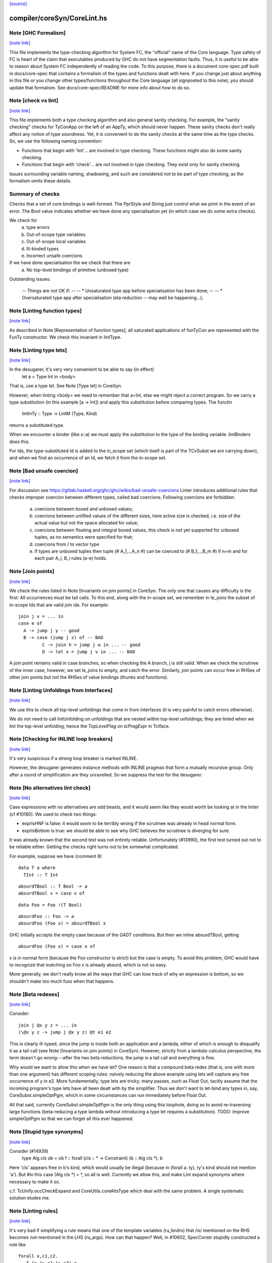 `[source] <https://gitlab.haskell.org/ghc/ghc/tree/master/compiler/coreSyn/CoreLint.hs>`_

compiler/coreSyn/CoreLint.hs
============================


Note [GHC Formalism]
~~~~~~~~~~~~~~~~~~~~

`[note link] <https://gitlab.haskell.org/ghc/ghc/tree/master/compiler/coreSyn/CoreLint.hs#L78>`__

This file implements the type-checking algorithm for System FC, the "official"
name of the Core language. Type safety of FC is heart of the claim that
executables produced by GHC do not have segmentation faults. Thus, it is
useful to be able to reason about System FC independently of reading the code.
To this purpose, there is a document core-spec.pdf built in docs/core-spec that
contains a formalism of the types and functions dealt with here. If you change
just about anything in this file or you change other types/functions throughout
the Core language (all signposted to this note), you should update that
formalism. See docs/core-spec/README for more info about how to do so.



Note [check vs lint]
~~~~~~~~~~~~~~~~~~~~

`[note link] <https://gitlab.haskell.org/ghc/ghc/tree/master/compiler/coreSyn/CoreLint.hs#L90>`__

This file implements both a type checking algorithm and also general sanity
checking. For example, the "sanity checking" checks for TyConApp on the left
of an AppTy, which should never happen. These sanity checks don't really
affect any notion of type soundness. Yet, it is convenient to do the sanity
checks at the same time as the type checks. So, we use the following naming
convention:

- Functions that begin with 'lint'... are involved in type checking. These
  functions might also do some sanity checking.

- Functions that begin with 'check'... are *not* involved in type checking.
  They exist only for sanity checking.

Issues surrounding variable naming, shadowing, and such are considered *not*
to be part of type checking, as the formalism omits these details.

Summary of checks
~~~~~~~~~~~~~~~~~
Checks that a set of core bindings is well-formed.  The PprStyle and String
just control what we print in the event of an error.  The Bool value
indicates whether we have done any specialisation yet (in which case we do
some extra checks).

We check for
        (a) type errors
        (b) Out-of-scope type variables
        (c) Out-of-scope local variables
        (d) Ill-kinded types
        (e) Incorrect unsafe coercions

If we have done specialisation the we check that there are
        (a) No top-level bindings of primitive (unboxed type)

Outstanding issues:

    -- Things are *not* OK if:
    --
    --  * Unsaturated type app before specialisation has been done;
    --
    --  * Oversaturated type app after specialisation (eta reduction
    --   may well be happening...);



Note [Linting function types]
~~~~~~~~~~~~~~~~~~~~~~~~~~~~~

`[note link] <https://gitlab.haskell.org/ghc/ghc/tree/master/compiler/coreSyn/CoreLint.hs#L135>`__

As described in Note [Representation of function types], all saturated
applications of funTyCon are represented with the FunTy constructor. We check
this invariant in lintType.



Note [Linting type lets]
~~~~~~~~~~~~~~~~~~~~~~~~

`[note link] <https://gitlab.haskell.org/ghc/ghc/tree/master/compiler/coreSyn/CoreLint.hs#L141>`__

In the desugarer, it's very very convenient to be able to say (in effect)
        let a = Type Int in <body>
That is, use a type let.   See Note [Type let] in CoreSyn.

However, when linting <body> we need to remember that a=Int, else we might
reject a correct program.  So we carry a type substitution (in this example
[a -> Int]) and apply this substitution before comparing types.  The functin
        lintInTy :: Type -> LintM (Type, Kind)
returns a substituted type.

When we encounter a binder (like x::a) we must apply the substitution
to the type of the binding variable.  lintBinders does this.

For Ids, the type-substituted Id is added to the in_scope set (which
itself is part of the TCvSubst we are carrying down), and when we
find an occurrence of an Id, we fetch it from the in-scope set.



Note [Bad unsafe coercion]
~~~~~~~~~~~~~~~~~~~~~~~~~~

`[note link] <https://gitlab.haskell.org/ghc/ghc/tree/master/compiler/coreSyn/CoreLint.hs#L160>`__

For discussion see https://gitlab.haskell.org/ghc/ghc/wikis/bad-unsafe-coercions
Linter introduces additional rules that checks improper coercion between
different types, called bad coercions. Following coercions are forbidden:

  (a) coercions between boxed and unboxed values;
  (b) coercions between unlifted values of the different sizes, here
      active size is checked, i.e. size of the actual value but not
      the space allocated for value;
  (c) coercions between floating and integral boxed values, this check
      is not yet supported for unboxed tuples, as no semantics were
      specified for that;
  (d) coercions from / to vector type
  (e) If types are unboxed tuples then tuple (# A_1,..,A_n #) can be
      coerced to (# B_1,..,B_m #) if n=m and for each pair A_i, B_i rules
      (a-e) holds.



Note [Join points]
~~~~~~~~~~~~~~~~~~

`[note link] <https://gitlab.haskell.org/ghc/ghc/tree/master/compiler/coreSyn/CoreLint.hs#L178>`__

We check the rules listed in Note [Invariants on join points] in CoreSyn. The
only one that causes any difficulty is the first: All occurrences must be tail
calls. To this end, along with the in-scope set, we remember in le_joins the
subset of in-scope Ids that are valid join ids. For example:

::

  join j x = ... in
  case e of
    A -> jump j y -- good
    B -> case (jump j z) of -- BAD
           C -> join h = jump j w in ... -- good
           D -> let x = jump j v in ... -- BAD

..

A join point remains valid in case branches, so when checking the A
branch, j is still valid. When we check the scrutinee of the inner
case, however, we set le_joins to empty, and catch the
error. Similarly, join points can occur free in RHSes of other join
points but not the RHSes of value bindings (thunks and functions).



Note [Linting Unfoldings from Interfaces]
~~~~~~~~~~~~~~~~~~~~~~~~~~~~~~~~~~~~~~~~~

`[note link] <https://gitlab.haskell.org/ghc/ghc/tree/master/compiler/coreSyn/CoreLint.hs#L461>`__

We use this to check all top-level unfoldings that come in from interfaces
(it is very painful to catch errors otherwise).

We do not need to call lintUnfolding on unfoldings that are nested within
top-level unfoldings; they are linted when we lint the top-level unfolding;
hence the `TopLevelFlag` on `tcPragExpr` in TcIface.



Note [Checking for INLINE loop breakers]
~~~~~~~~~~~~~~~~~~~~~~~~~~~~~~~~~~~~~~~~

`[note link] <https://gitlab.haskell.org/ghc/ghc/tree/master/compiler/coreSyn/CoreLint.hs#L675>`__

It's very suspicious if a strong loop breaker is marked INLINE.

However, the desugarer generates instance methods with INLINE pragmas
that form a mutually recursive group.  Only after a round of
simplification are they unravelled.  So we suppress the test for
the desugarer.



Note [No alternatives lint check]
~~~~~~~~~~~~~~~~~~~~~~~~~~~~~~~~~

`[note link] <https://gitlab.haskell.org/ghc/ghc/tree/master/compiler/coreSyn/CoreLint.hs#L927>`__

Case expressions with no alternatives are odd beasts, and it would seem
like they would worth be looking at in the linter (cf #10180). We
used to check two things:

* exprIsHNF is false: it would *seem* to be terribly wrong if
  the scrutinee was already in head normal form.

* exprIsBottom is true: we should be able to see why GHC believes the
  scrutinee is diverging for sure.

It was already known that the second test was not entirely reliable.
Unfortunately (#13990), the first test turned out not to be reliable
either. Getting the checks right turns out to be somewhat complicated.

For example, suppose we have (comment 8)

::

  data T a where
    TInt :: T Int

..

::

  absurdTBool :: T Bool -> a
  absurdTBool v = case v of

..

::

  data Foo = Foo !(T Bool)

..

::

  absurdFoo :: Foo -> a
  absurdFoo (Foo x) = absurdTBool x

..

GHC initially accepts the empty case because of the GADT conditions. But then
we inline absurdTBool, getting

::

  absurdFoo (Foo x) = case x of

..

x is in normal form (because the Foo constructor is strict) but the
case is empty. To avoid this problem, GHC would have to recognize
that matching on Foo x is already absurd, which is not so easy.

More generally, we don't really know all the ways that GHC can
lose track of why an expression is bottom, so we shouldn't make too
much fuss when that happens.



Note [Beta redexes]
~~~~~~~~~~~~~~~~~~~

`[note link] <https://gitlab.haskell.org/ghc/ghc/tree/master/compiler/coreSyn/CoreLint.hs#L970>`__

Consider:

::

  join j @x y z = ... in
  (\@x y z -> jump j @x y z) @t e1 e2

..

This is clearly ill-typed, since the jump is inside both an application and a
lambda, either of which is enough to disqualify it as a tail call (see Note
[Invariants on join points] in CoreSyn). However, strictly from a
lambda-calculus perspective, the term doesn't go wrong---after the two beta
reductions, the jump *is* a tail call and everything is fine.

Why would we want to allow this when we have let? One reason is that a compound
beta redex (that is, one with more than one argument) has different scoping
rules: naively reducing the above example using lets will capture any free
occurrence of y in e2. More fundamentally, type lets are tricky; many passes,
such as Float Out, tacitly assume that the incoming program's type lets have
all been dealt with by the simplifier. Thus we don't want to let-bind any types
in, say, CoreSubst.simpleOptPgm, which in some circumstances can run immediately
before Float Out.

All that said, currently CoreSubst.simpleOptPgm is the only thing using this
loophole, doing so to avoid re-traversing large functions (beta-reducing a type
lambda without introducing a type let requires a substitution). TODO: Improve
simpleOptPgm so that we can forget all this ever happened.



Note [Stupid type synonyms]
~~~~~~~~~~~~~~~~~~~~~~~~~~~

`[note link] <https://gitlab.haskell.org/ghc/ghc/tree/master/compiler/coreSyn/CoreLint.hs#L1396>`__

Consider (#14939)
   type Alg cls ob = ob
   f :: forall (cls :: * -> Constraint) (b :: Alg cls *). b

Here 'cls' appears free in b's kind, which would usually be illegal
(because in (forall a. ty), ty's kind should not mention 'a'). But
#in this case (Alg cls *) = *, so all is well.  Currently we allow
this, and make Lint expand synonyms where necessary to make it so.

c.f. TcUnify.occCheckExpand and CoreUtils.coreAltsType which deal
with the same problem. A single systematic solution eludes me.



Note [Linting rules]
~~~~~~~~~~~~~~~~~~~~

`[note link] <https://gitlab.haskell.org/ghc/ghc/tree/master/compiler/coreSyn/CoreLint.hs#L1570>`__

It's very bad if simplifying a rule means that one of the template
variables (ru_bndrs) that /is/ mentioned on the RHS becomes
not-mentioned in the LHS (ru_args).  How can that happen?  Well, in
#10602, SpecConstr stupidly constructed a rule like

::

  forall x,c1,c2.
     f (x |> c1 |> c2) = ....

..

But simplExpr collapses those coercions into one.  (Indeed in
#10602, it collapsed to the identity and was removed altogether.)

We don't have a great story for what to do here, but at least
this check will nail it.

NB (#11643): it's possible that a variable listed in the
binders becomes not-mentioned on both LHS and RHS.  Here's a silly
example:
   RULE forall x y. f (g x y) = g (x+1) (y-1)
And suppose worker/wrapper decides that 'x' is Absent.  Then
we'll end up with
   RULE forall x y. f ($gw y) = $gw (x+1)
This seems sufficiently obscure that there isn't enough payoff to
try to trim the forall'd binder list.



Note [Rules for join points]
~~~~~~~~~~~~~~~~~~~~~~~~~~~~

`[note link] <https://gitlab.haskell.org/ghc/ghc/tree/master/compiler/coreSyn/CoreLint.hs#L1596>`__

A join point cannot be partially applied. However, the left-hand side of a rule
for a join point is effectively a *pattern*, not a piece of code, so there's an
argument to be made for allowing a situation like this:

::

  join $sj :: Int -> Int -> String
       $sj n m = ...
       j :: forall a. Eq a => a -> a -> String
       {-# RULES "SPEC j" jump j @ Int $dEq = jump $sj #-}
       j @a $dEq x y = ...

..

Applying this rule can't turn a well-typed program into an ill-typed one, so
conceivably we could allow it. But we can always eta-expand such an
"undersaturated" rule (see 'CoreArity.etaExpandToJoinPointRule'), and in fact
the simplifier would have to in order to deal with the RHS. So we take a
conservative view and don't allow undersaturated rules for join points. See
Note [Rules and join points] in OccurAnal for further discussion.



Note [Checking for global Ids]
~~~~~~~~~~~~~~~~~~~~~~~~~~~~~~

`[note link] <https://gitlab.haskell.org/ghc/ghc/tree/master/compiler/coreSyn/CoreLint.hs#L2088>`__

Before CoreTidy, all locally-bound Ids must be LocalIds, even
top-level ones. See Note [Exported LocalIds] and #9857.



Note [Checking StaticPtrs]
~~~~~~~~~~~~~~~~~~~~~~~~~~

`[note link] <https://gitlab.haskell.org/ghc/ghc/tree/master/compiler/coreSyn/CoreLint.hs#L2093>`__

See Note [Grand plan for static forms] in StaticPtrTable for an overview.

Every occurrence of the function 'makeStatic' should be moved to the
top level by the FloatOut pass.  It's vital that we don't have nested
'makeStatic' occurrences after CorePrep, because we populate the Static
Pointer Table from the top-level bindings. See SimplCore Note [Grand
plan for static forms].

The linter checks that no occurrence is left behind, nested within an
expression. The check is enabled only after the FloatOut, CorePrep,
and CoreTidy passes and only if the module uses the StaticPointers
language extension. Checking more often doesn't help since the condition
doesn't hold until after the first FloatOut pass.



Note [Type substitution]
~~~~~~~~~~~~~~~~~~~~~~~~

`[note link] <https://gitlab.haskell.org/ghc/ghc/tree/master/compiler/coreSyn/CoreLint.hs#L2109>`__

Why do we need a type substitution?  Consider
        /\(a:*). \(x:a). /\(a:*). id a x
This is ill typed, because (renaming variables) it is really
        /\(a:*). \(x:a). /\(b:*). id b x
Hence, when checking an application, we can't naively compare x's type
(at its binding site) with its expected type (at a use site).  So we
rename type binders as we go, maintaining a substitution.

The same substitution also supports let-type, current expressed as
        (/\(a:*). body) ty
Here we substitute 'ty' for 'a' in 'body', on the fly.



Note [Linting type synonym applications]
~~~~~~~~~~~~~~~~~~~~~~~~~~~~~~~~~~~~~~~~

`[note link] <https://gitlab.haskell.org/ghc/ghc/tree/master/compiler/coreSyn/CoreLint.hs#L2123>`__

When linting a type-synonym, or type-family, application
  S ty1 .. tyn
we behave as follows (#15057, #T15664):

* If lf_report_unsat_syns = True, and S has arity < n,
  complain about an unsaturated type synonym or type family

* Switch off lf_report_unsat_syns, and lint ty1 .. tyn.

  Reason: catch out of scope variables or other ill-kinded gubbins,
  even if S discards that argument entirely. E.g. (#15012):
     type FakeOut a = Int
     type family TF a
     type instance TF Int = FakeOut a
  Here 'a' is out of scope; but if we expand FakeOut, we conceal
  that out-of-scope error.

::

  Reason for switching off lf_report_unsat_syns: with
  LiberalTypeSynonyms, GHC allows unsaturated synonyms provided they
  are saturated when the type is expanded. Example
     type T f = f Int
     type S a = a -> a
     type Z = T S
  In Z's RHS, S appears unsaturated, but it is saturated when T is expanded.

..

* If lf_report_unsat_syns is on, expand the synonym application and
  lint the result.  Reason: want to check that synonyms are saturated
  when the type is expanded.

